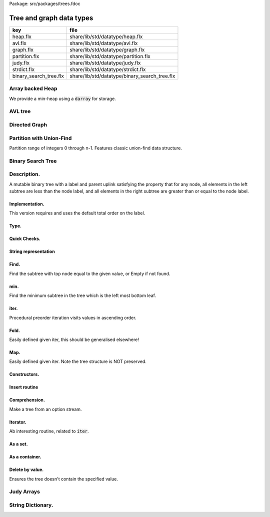 Package: src/packages/trees.fdoc


=========================
Tree and graph data types
=========================

====================== =============================================
key                    file                                          
====================== =============================================
heap.flx               share/lib/std/datatype/heap.flx               
avl.flx                share/lib/std/datatype/avl.flx                
graph.flx              share/lib/std/datatype/graph.flx              
partition.flx          share/lib/std/datatype/partition.flx          
judy.flx               share/lib/std/datatype/judy.flx               
strdict.flx            share/lib/std/datatype/strdict.flx            
binary_search_tree.flx share/lib/std/datatype/binary_search_tree.flx 
====================== =============================================


Array backed Heap
=================

We provide a min-heap using a  :code:`darray` for storage.

.. index:: MinHeap
.. code-block:: felix
  //[heap.flx]
  class MinHeap[T with Tord[T]] 
  {
    fun left_child (p:int)  => 2*p + 1;
    fun right_child (p:int) => 2*p + 2;
    fun parent (c:int) => if c == 0 then 0 else (c - 1)/2;
  
    axiom family (i:int): i == i.left_child.parent and i == i.right_child.parent;
    typedef minheap_t = darray[T];
    ctor minheap_t () => darray[T] ();
    axiom left_heap (m:minheap_t, i:int): 
      i.left_child < m.len.int or m.i < m.(i.left_child)
    ;
  
    proc heap_swap (h:minheap_t,i:int,j:int) { 
      var tmp = h.i; 
      set(h,i,h.j); 
      set(h,j,tmp); 
    }
  
    proc bubble_up(h:minheap_t, j:int)
    {
       var p = parent j; // parent of root is itself
       if h.p > h.j do // and so can't satisfy this condition
          heap_swap(h,p,j);
          bubble_up(h,p);
       done
    }
    proc heap_insert (h:minheap_t) (elt:T) { 
      push_back (h,elt);
      bubble_up (h,h.len.int - 1);
    }
  
    // this procedure does nothing if the index p 
    // is greater than or equal to the limit - 2, 
    // since the last used slot is lim - 1, 
    // and that node cannot have any children.
    proc bubble_down_lim (h:minheap_t, p:int, lim:int) {
      var min_index = p;
      var left = p.left_child;
      if left < lim do
        if h.min_index > h.left perform min_index = left;
        var right = left + 1;
        if right < lim
          if h.min_index > h.right perform min_index = right; 
      done
      if min_index != p do
        heap_swap (h, p, min_index);
        bubble_down_lim (h, min_index, lim);
      done 
    }
  
    proc bubble_down (h:minheap_t,p:int) =>
      bubble_down_lim (h, p, h.len.int)
    ;
  
    gen extract_min (h:minheap_t) : opt[T] =  {
      if h.len.int == 0 return None[T];
        var min = h.0;
        set(h,0,h.(h.len.int - 1));
        h.pop_back; 
        bubble_down (h,0); 
        return Some min;
    }
  
    // sorts largest to smallest!!
    // based on extract_min, except the minimum element
    // is moved to the position at the end of the heap
    // which would otherwise be deleted.
    proc heap_sort (h:minheap_t) {
      var tosort = h.len.int;
      while tosort > 1 do
        --tosort;
        heap_swap(h,0,tosort);
        bubble_down_lim (h,0, tosort); 
      done
    }
  
    proc heapify (h:minheap_t) {
      var index = h.len.int - 2;
      while index >= 0 do
        bubble_down (h, index); --index; 
      done
    }
  
  }

AVL tree
========



.. index:: Avl
.. code-block:: felix
  //[avl.flx]
  
  class Avl
  {
    union avl[T] =
      | Nil
      | Tree of int * T * avl[T] * avl[T] // (Height,Object,Left,Right)
    ;
  
    //==============================
  
    fun _ctor_avl[T] () => Nil[T];
  
    fun _ctor_avl[T] (x : T, left : avl[T], right : avl[T]) =>
      Tree (max(height(left), height(right)) + 1, x, left, right)
    ;
  
    //==============================
  
    private fun height[T] : avl[T]->int =
      | #Nil => 0
      | Tree(h, _, _, _) => h
    ;
  
    private fun slope[T] : avl[T]->int =
      | #Nil => 0
      | Tree(_, _, left, right) => height(left) - height(right)
    ;
  
    private fun rot_l[T](tree : avl[T]) =>
      match tree with
        | Tree(_, x, leftL, Tree(_, y, rightL, rightR)) =>
          avl(y, avl(x, leftL, rightL), rightR)
        | x => x
      endmatch
    ;
  
    private fun shift_l[T](tree : avl[T]) =>
      match tree with
        | Tree(_, x, left, right) =>
          if (slope(right) == 1) then
            rot_l(avl(x, left, rot_r(right)))
          else
            rot_l(tree)
          endif
        | x => x
      endmatch
    ;
  
    private fun rot_r[T](tree : avl[T]) =>
      match tree with
        | Tree(_, x, Tree(_, y, leftL, leftR), rightR) =>
          avl(y, leftL, avl(x, leftR, rightR))
        | x => x
      endmatch
    ;
  
    private fun shift_r[T](tree : avl[T]) =>
      match tree with
        | Tree(_, x, left, right) =>
          if (slope(right) == -1) then
            rot_r(avl(x, rot_r(left), right))
          else
            rot_r(tree)
          endif
        | x => x
      endmatch
    ;
  
    private fun balance[T](tree : avl[T]) =>
      match slope(tree) with
        | x when x == -2 => shift_l(tree)
        | 2 => shift_r(tree)
        | _ => tree
      endmatch
    ;
  
    //==============================
  
    fun insert[T] (tree : avl[T], y : T, cmp : T*T->int) =>
      match tree with
        | #Nil =>
          Tree(1, y, Nil[T], Nil[T])
        | Tree(h, x, left, right) =>
          if cmp(x, y) > 0 then
            balance(avl(x, (insert(left, y, cmp)), right))
          elif cmp(x, y) < 0 then
            balance(avl(x, left, insert(right, y, cmp)))
          else
            Tree(h, x, left, right)
          endif
      endmatch
    ;
  
    fun insert[T] (y : T, cmp : T*T->int) =>
      insert(Nil[T], y, cmp)
    ;
  
    //=================================
  
    fun find[T] (tree : avl[T], y : T, cmp : T*T->int) : opt[T] =>
        match tree with
          | #Nil => None[T]
          | Tree(_, x, left, right) =>
            if cmp(x, y) > 0 then
              find(left, y, cmp)
            elif cmp(x, y) < 0 then
              find(right, y, cmp)
            else
              Some x
            endif
        endmatch
      ;
  
    //=================================
  
    fun last[T] : avl[T]->T =
      | Tree(_, x, _, #Nil) => x
      | Tree(_, _, _, right) => last(right)
    ;
  
    fun all_but_last[T] : avl[T]->avl[T] =
      | Tree(_, _, left, #Nil) => left
      | Tree(_, x, left, right) => balance(avl(x, left, all_but_last(right)))
    ;
  
    //=================================
  
    fun first[T] : avl[T]->T =
      | Tree(_, x, #Nil, _) => x
      | Tree(_, _, left, _) => first(left)
    ;
  
    fun all_but_first[T] : avl[T]->avl[T] =
      | Tree(_, _, #Nil, right) => right
      | Tree(_, x, left, right) => balance(avl(x, all_but_first(left), right))
    ;
  
    //=================================
  
    fun join[T] (A : avl[T], B : avl[T]) =>
      match A with
        | #Nil => B
        | x => balance(avl(last(A), all_but_last(A), B))
      endmatch
    ;
  
    fun remove[T] (tree : avl[T], y : T, cmp : T*T->int) =>
      match tree with
        | #Nil => Nil[T]
        | Tree(_, x, left, right) =>
          if cmp(x, y) == 1 then
            balance(avl(x, remove(left, y, cmp), right))
          elif cmp(x, y) == -1 then
            balance(avl(x, left, remove(right, y, cmp)))
          else
            join(left, right)
          endif
      endmatch
    ;
  
    //==============================
  
    fun fold_left[T, U] (f:U->T->U) (accumulated:U) (tree:avl[T]):U =>
      match tree with
        | #Nil => accumulated
        | Tree (_, x, left, right) =>
          fold_left f  (f (fold_left f accumulated left)  x) right
      endmatch
    ;
  
    fun fold_right[T, U] (f:T->U->U) (tree:avl[T]) (accumulated:U) =>
      match tree with
        | #Nil => accumulated
        | Tree (_, x, left, right) =>
          fold_right f left (f x (fold_right f right accumulated))
      endmatch
    ;
  
    //==============================
  
    proc iter[T] (f:T->void, tree:avl[T])
    {
      match tree with
        | #Nil => {}
        | Tree (_, x, left, right) => {
          iter(f, left);
          f(x);
          iter(f, right);
        }
      endmatch;
    }
  
    proc iter[T] (f:int*T->void, tree:avl[T])
    {
      proc aux (depth:int, f:int*T->void, tree:avl[T]) {
        match tree with
          | #Nil => {}
          | Tree (_, x, left, right) => {
            aux(depth + 1, f, left);
            f(depth, x);
            aux(depth + 1, f, right);
          }
        endmatch;
      }
      aux(0, f, tree);
    }
  }
  
Directed Graph
==============



.. index:: DiGraph
.. code-block:: felix
  //[graph.flx]
  // Directed Cyclic graph
  
  include "std/datatype/dlist";
  include "std/datatype/partition";
  
  class DiGraph[V,E with Str[V], Str[E]] // V,E labels for graph parts
  {
    // vertices are stored in an array, so they're identified
    // by their slot number 0 origin
    typedef digraph_t = (vertices: darray[vertex_t], nedges: int);
    ctor digraph_t () => (vertices= #darray[vertex_t], nedges=0);
  
    // x index implicit, the edge source
    // y index is the edge destination
    typedef edge_t = (elabel:E, x:int,y:int, weight:double); 
    typedef vertex_t = (vlabel:V, outedges: list[edge_t]);
  
    fun len (d:digraph_t) => d.vertices.len;
   
    virtual fun default_vlabel: 1 -> V;
    virtual fun default_elabel: 1 -> E;
    fun default_vertex () => (vlabel = #default_vlabel, outedges = Empty[edge_t]);
  
    // Add an isolated vertex
    // If the vertex is already in the graph,
    // this routine just replaces the label
    // this allows adding out of order vertices
    // and adding vertices implicitly by adding edges
    proc add_vertex (d:&digraph_t, v:V, x:int) 
    {
      while x >= d*.vertices.len.int call push_back (d*.vertices, #default_vertex); 
      var pv: &V = (d*.vertices,x.size).unsafe_get_ref.vlabel;
      pv <- v;
    }
  
    proc add_weighted_edge (d:&digraph_t, x:int, y:int, elab:E, weight:double)
    {
      while x >= d*.vertices.len.int call add_vertex (d,#default_vlabel,d*.vertices.len.int); 
      while y >= d*.vertices.len.int call add_vertex (d,#default_vlabel,d*.vertices.len.int); 
      var pedges : &list[edge_t] = (d*.vertices,x.size).unsafe_get_ref.outedges;
      pedges <- (elabel=elab,x=x,y=y,weight=weight) ! *pedges;
      d.nedges.pre_incr;
    }
  
    proc add_edge (d:&digraph_t, x:int, y:int, elab:E) =>
      add_weighted_edge (d,x,y,elab,1.0)
    ;
   
    // add and edge and its reverse edge, distinct labels
    proc add_weighted_edge_pair (d:&digraph_t, x:int, y:int, felab:E, relab:E, weight:double)
    {
      add_weighted_edge(d,x,y,felab, weight);
      add_weighted_edge(d,y,x,relab, weight);
    }
  
    proc add_edge_pair (d:&digraph_t, x:int, y:int, felab:E, relab:E) =>
      add_weighted_edge_pair (d,x,y,felab,relab,1.0)
    ;
  
    // add and edge and its reverse edge, same label
    // use for undirected graph
    proc add_edge_pair (d:&digraph_t, x:int, y:int, elab:E)
    {
      add_edge(d,x,y,elab);
      add_edge(d,y,x,elab);
    }
  
   
    fun dump_digraph (d:digraph_t) : string = 
    {
      var out = "";
      reserve (&out,10000);
      var x = 0;
      for vertex in d.vertices do
        out += x.str + " " + vertex.vlabel.str + "\n";
        for edge in vertex.outedges do
          out += "  " + edge.x.str + "->" + edge.y.str + " " + 
            edge.elabel.str + 
            if edge.weight != 1.0 then " "+edge.weight.str else "" endif +
            "\n"
          ;
        done
      ++x;
      done
      return out;
    }
  
    union Vstate = Undiscovered | Discovered | Processed;
  
    typedef digraph_visitor_processing_t = 
    (
      process_vertex_early: digraph_t -> int -> 0,
      process_vertex_late: digraph_t -> int -> 0,
      process_edge: digraph_t -> int * int -> 0
    );
  
    proc dflt_pve (g:digraph_t) (x:int) {};
    proc dflt_pvl (g:digraph_t) (x:int) {};
    proc dflt_pe (g:digraph_t) (x:int, y:int) {};
  
    // default visitor does nothing
    ctor digraph_visitor_processing_t () => (
      process_vertex_early= dflt_pve,
      process_vertex_late= dflt_pvl,
      process_edge= dflt_pe
    );
  
    interface mutable_collection_t[T] {
       add: T -> 0;
       remove: 1 -> opt[T];
    }
  
    gen iterator[T] (x:mutable_collection_t[T]) () : opt[T] => x.remove ();
  
    object gstack_t[T] () implements mutable_collection_t[T] = {
      open DList[T];
      var d = dlist_t();
      method proc add (x:T) => push_back (&d,x);
      method gen remove () => pop_back (&d);
    }
  
    object gqueue_t[T] () implements mutable_collection_t[T] = {
      open DList[T];
      var d = dlist_t();
      method proc add (x:T) => push_back (&d,x);
      method gen remove () => pop_front (&d);
    }
  
    proc iter 
      (var pending:mutable_collection_t[int]) 
      (d:digraph_t) (startv:int) 
      (p:digraph_visitor_processing_t)
    {
      var state = varray[Vstate] (bound=d.len,default=Undiscovered);
      pending.add startv;
      set (state,startv,Discovered);
      //var parent = -1;
      for v in pending do // all vertex indices in queue
        p.process_vertex_early d v;
        set (state,v,Processed);
        for edge in d.vertices.v.outedges do
          var y = edge.y;
          p.process_edge d (v, y);
          match state.y do
          | #Undiscovered => 
            pending.add y; 
            set (state,y,Discovered); 
            //parent = v;
          | _ => ;
          done
        done
        p.process_vertex_late d v;
      done // vertices
    }
  
    proc breadth_first_iter (d:digraph_t) (startv:int) (p:digraph_visitor_processing_t) =>
      iter #gqueue_t[int] d startv p
    ;
  
    proc depth_first_iter (d:digraph_t) (startv:int) (p:digraph_visitor_processing_t) =>
      iter #gstack_t[int] d startv p
    ;
  
    // This routine returns a list of vertices from startv to fin, inclusive ..
    // not a list of edges.
    gen find_shortest_unweighted_path (d:digraph_t) (startv:int, fin:int) : opt[list[int]] = 
    {
      if startv == fin return Some (list(startv));
  
      open DList[int];
      var state = varray[Vstate] (bound=d.len,default=Undiscovered);
      var parents = varray[int] (bound=d.len,default= -1);
      var q = queue_t();
      enqueue &q startv;
      set (state,startv,Discovered);
      set(parents,startv,-1);
      for v in &q // all vertex indices in queue
        for edge in d.vertices.v.outedges do
          var y = edge.y;
          if y == fin do
            var path = Empty[int];
            set(parents,y,v);
            while y != startv do
              path = Cons (y,path);
              y = parents.y;
            done
            path = Cons (y,path);
            return Some path;
          else 
            match state.y do
            | #Undiscovered => 
              enqueue &q y; 
              set (state,y,Discovered); 
              set(parents,y,v);
            | _ => ;
            done
          done
        done
      return None[list[int]];
    }
  
    // find minimum spanning tree
    // Prim's algorithm, enhanced as in Skiena
    // only returns list of vertices from starting point
    gen prim (d:digraph_t) (startv:int) : list[int * int] = 
    {
      var INF=DINFINITY;
      var intree = varray[bool] (bound=d.len, default=false);
      var distance = varray[double] (bound=d.len, default=INF);
      var fromv = varray[int] (bound=d.len, default= -1);
      var span = Empty[int * int];
      var src = -1;
      var v = startv;
      while not intree.v do
        set(intree,v,true);
        for edge in d.vertices.v.outedges do
          var w = edge.y;
          var weight = edge.weight;
          if distance.w > weight and not intree.w do
            set(distance,w,weight);
            set(fromv,w,v);
          done
        done
  
        // find closest out of tree vertex
        var dist = INF;
        src = -1;
        for var i in 0 upto intree.len.int - 1 do
          if not intree.i and dist > distance.i do
            dist = distance.i;
            v = i;
            src = fromv.i;
          done // not in tree
        done // each vertex i
        // v is set to closest out of tree vertex and 
        // src to the vertex it comes from
        // if there is one, otherwise v is unchanged and so remains in tree
        // and src stays at -1
        if src != -1 do span = Cons ( (src,v), span); done
      done // each v not in tree
      return rev span;
    }
  
  }
  
  instance DiGraph[string, string] 
  {
    fun default_vlabel () => "Unlabelled Vertex";
    fun default_elabel () => "Unlabelled Edge";
  }
  
  
  
Partition with Union-Find
=========================


Partition range of integers 0 through n-1.
Features classic union-find data structure.


.. index:: Partition
.. code-block:: felix
  //[partition.flx]
  class Partition
  {
    // internal array based union find 
    typedef partition_t = (
      parents: varray[int],
      sizes : varray[int],
      n: int
    );
  
    ctor partition_t (nelts:int) => (
      n=nelts, 
      parents=varray[int] (bound=nelts.size,used=nelts.size,f=(fun (i:size)=>i.int)),
      sizes=varray[int] (bound=nelts.size,default=1)
    );
  
    // find canonical representative of partition containing element
    // can't fail, returns -1 if the input i is out of range of the partition
    fun find (s:&partition_t, i:int) => 
      if i < 0 or i>= s*.n then -1 else
        let val p = s*.parents.i in 
        if p == i then i 
        else find (s,p) 
        endif
      endif
    ;
  
    // merge classes , keeping tree balanced
    // can't fail, does nothing if either s1 or s2 is out of range of the partition
    proc merge (s: &partition_t, s1:int, s2:int) {
      var r1 = find (s,s1);
      if r1 == -1 return;
      var r2 = find (s,s2);
      if r2 == -1 return;
      if r1 != r2 do 
        var m = s*.sizes.r1 + s*.sizes.r2;
        if s*.sizes.r1 >= s*.sizes.r2 do
          set (s*.sizes,r1,m);
          set (s*.parents,r2,r1);
        else
          set (s*.sizes,r2,m);
          set (s*.parents,r1,r2);
        done
      done
    }
  
    // partition 0:n-1 with equivalence relation
    gen partition (n:int, equiv:int * int -> bool) =
    {
      var p = partition_t n;
      for var i in 0 upto  n - 1 
        for var j in i + 1 upto n - 1 
          if equiv (i,j) call merge (&p,i,j)
      ;
      return p;
    } 
  
    // return an equivalence relation from a partition
    gen equiv (s:&partition_t) : int * int -> bool => 
      fun (x:int, y:int) => find (s,x) == find (s,y)
    ;
  
    // create a partition from an equivalence relation
    // constructor syntax 
    ctor partition_t (n:int, equiv: int * int -> bool) => partition (n,equiv);
  
    // create an equivalence relation from a property
    // assuming the property return type has equality
    fun mk_equiv[T with Eq[T]] (f:int -> T) => 
      fun (x:int, y:int) => f x == f y
    ;  
  }
  
Binary Search Tree
==================



Description.
============

A mutable binary tree with a label and parent uplink
satisfying the property that for any node, all elements
in the left subtree are less than the node label,
and all elements in the right subtree are greater than
or equal to the node label.


Implementation.
---------------

This version requires and uses the default total order
on the label.



.. index:: BinarySearchTree
.. code-block:: felix
  //[binary_search_tree.flx]
  class BinarySearchTree[T with Tord[T]]
  {
Type.
-----



.. code-block:: felix
  //[binary_search_tree.flx]
    typedef bstree_node_t =
      (
        elt: T,
        parent:bstree_t, 
        left:bstree_t, 
        right:bstree_t
      )
    ;
    union bstree_t = 
      | #Empty 
      | Node of &bstree_node_t 
    ;
  
Quick Checks.
-------------



.. code-block:: felix
  //[binary_search_tree.flx]
  
    fun leaf: bstree_t -> bool =
      | #Empty => false
      | Node p => 
        match p*.left, p*.right with 
        | #Empty, Empty => true 
        | _ => false
    ;
  
    fun leaf_or_empty : bstree_t -> bool =
      | #Empty => true
      | x => leaf x
    ;
  
String representation
---------------------



.. code-block:: felix
  //[binary_search_tree.flx]
    instance Str[bstree_t] {
      fun str : bstree_t -> string =
        | #Empty => "()"
        | Node p =>
          p*.elt.str + "(" + p*.left.str + ") (" + p*.right.str + ")"
      ;
    }
  
Find.
-----

Find the subtree with top node equal to the given
value, or Empty if not found.


.. code-block:: felix
  //[binary_search_tree.flx]
    // Skiena p78
    fun find (tree:bstree_t) (elt:T) : bstree_t =>
      // saves passing invariant elt
      let fun aux (tree:bstree_t) : bstree_t =>
        match tree with 
        | #Empty => tree
        | Node p => 
           if p*.elt == elt then tree
           elif elt < p*.elt then aux p*.left
           else aux p*.right
        endmatch
      in aux tree
    ;
  
min.
----

Find the minimum subtree in the tree which is the left
most bottom leaf.


.. code-block:: felix
  //[binary_search_tree.flx]
    fun min (x:bstree_t) =>
      match x with 
      | #Empty => x
      | Node p =>
        let fun aux (p:&bstree_node_t) =>
          match *p.left with
          | #Empty => Node p 
          | Node p => aux p
        in aux p
     ; 
iter.
-----

Procedural preorder iteration visits values
in ascending order.


.. code-block:: felix
  //[binary_search_tree.flx]
     proc iter (f: T -> 0) (x:bstree_t) =
     {
        proc aux (x:bstree_t) = {
          match x with
          | #Empty => ;
          | Node p =>
            aux p*.left;
            f p*.elt;
            aux p*.right;
          endmatch;
        }
       aux x;
     }
  
Fold.
-----

Easily defined given iter, this should be generalised elsewhere!


.. code-block:: felix
  //[binary_search_tree.flx]
    fun fold_left[U] (_f:U->T->U) (init:U) (x:bstree_t): U = {
      var sum = init;
      iter proc (elt:T) { sum = _f sum elt; } x;
      return sum;
    }
  
Map.
----

Easily defined given iter. Note the tree structure is NOT preserved.


.. code-block:: felix
  //[binary_search_tree.flx]
    fun map[U] (_f:T->U) (x:bstree_t): BinarySearchTree[U]::bstree_t = {
      var res = BinarySearchTree::Empty[U];
      iter proc (elt:T) { BinarySearchTree[U]::insert &res elt._f; } x;
      return res;
    }
  
Constructors.
-------------



.. code-block:: felix
  //[binary_search_tree.flx ]
    ctor bstree_t () => Empty;
    ctor bstree_node_t (x:T) => (parent=Empty,elt=x,left=Empty,right=Empty);
    ctor bstree_node_t (x:T, p:bstree_t) => (parent=p,elt=x,left=Empty,right=Empty);
  
    ctor bstree_t (x:T) => Node (new (bstree_node_t x));
    ctor bstree_t (x:T, p:bstree_t) => Node (new (bstree_node_t (x,p)));
  
Insert routine
--------------



.. code-block:: felix
  //[binary_search_tree.flx]
    // Note: this routine disallows duplicates.
    proc insert_with_parent (p:&bstree_t) (parent:bstree_t) (elt:T)
    {
      proc aux (p:&bstree_t) (parent:bstree_t) {
        match *p with
        | #Empty => p <- bstree_t (elt,parent);
        | Node q =>
          if elt < q*.elt do
            aux q.left (*p);
          elif elt > q*.elt do
            aux q.right (*p);
          done //otherwise it's already in there
        endmatch;
      }
      aux p parent;
    }
    proc insert (p:&bstree_t) (elt:T) => insert_with_parent p Empty elt;
  
Comprehension.
--------------

Make a tree from an option stream.


.. code-block:: felix
  //[binary_search_tree.flx]
    ctor bstree_t  (f:1->opt[T]) = {
      var x = Empty;
      var ff = f;
      proc aux () {
        match #ff with
        | Some y => insert &x y; aux();
        | #None => ;
        endmatch;
      }
      aux();
      return x;
    }
  
Iterator.
---------

Ab interesting routine, related to  :code:`iter`.


.. code-block:: felix
  //[binary_search_tree.flx]
    gen iterator (x:bstree_t) () : opt[T] =
    {
      match x with
      | #Empty => return None[T];
      | Node p =>
        var ff = iterator p*.left; // closure for generator
      left:>
        var elt_opt = #ff;
        match elt_opt with
        | #None => ;
        | Some v => 
          yield elt_opt;
          goto left;
        endmatch;
  
        yield Some (p*.elt);
  
        ff = iterator p*.right;
      right:>
        elt_opt = #ff;
        match elt_opt with
        | #None => return None[T];
        | Some _ => 
          yield elt_opt;
          goto right;
        endmatch;
      endmatch;
    }
As a set.
---------



.. code-block:: felix
  //[binary_search_tree.flx]
    instance Set[bstree_t,T] {
      fun \in (elt:T, container:bstree_t) =>
        match find container elt with
        | #Empty => false
        | _ => true
        endmatch
      ;
    }
    inherit Set[bstree_t,T];
  
As a container.
---------------



.. code-block:: felix
  //[binary_search_tree.flx]
    instance Container[bstree_t, T] {
      // not tail rec
      fun len (x:bstree_t) =>
        let fun aux (x:bstree_t) (sum:size) =>
          match x with 
          | #Empty => sum
          | Node p =>
            aux p*.left (aux p*.right (sum+1uz)) 
          endmatch
        in aux x 0uz
      ;
  
      // faster than counting then comparing to 0
      fun empty: bstree_t -> bool =
        | #Empty => true
        | _ => false
      ;
     
    }
    inherit Container[bstree_t,T];
  
Delete by value.
----------------

Ensures the tree doesn't contain the specified value.


.. code-block:: felix
  //[binary_search_tree.flx ]
    // deletes the first copy of the element found
    proc delete_element (p:&bstree_t) (elt:T)
    {
      proc aux (p:&bstree_t) {
        match *p with
        | #Empty => ; // not found, nothing to do
        | Node q =>
          if elt == q*.elt do // found it
            var par = q*.parent;
            match q*.left, q*.right with
            // no kids
            | #Empty, Empty => p <- Empty;
  
            // right kid only
            | #Empty, Node child => 
              p <- q*.right;
              child.parent <-par;
  
            // left kid only
            | Node (child) , Empty => 
              p <- q*.left;
              child.parent <- par;
  
            // two kids
            // overwrite elt with min elt of right kid
            // then delete that elt's original node
            // which is the leftmost descendant of the right kid
  
            | _, Node child =>
              match min q*.right with
              | #Empty => assert false;
              | Node k => 
                var m = k*.elt;
                q.elt <- m;
                delete_element q.right m; 
                  // this looks nasty and is poor syle but
                  // it's not recursive because the element 
                  // is a leaf and has no children
              endmatch;
            endmatch;
          elif elt < q*.elt do
            aux q.left;
          else
            aux q.right;
          done
        endmatch;
      }
      aux p;
    }
  
  } // class
  
Judy Arrays
===========



.. index:: Judy
.. code-block:: felix
  //[judy.flx]
  
  // NOTES: The Felix type 'address' is the correct type for Judy Word
  // However it is also an unsigned integer type (int or long depending
  // on platform)
  //
  // But Felix doesn't support automatic int/address conversions
  //
  // So we will (later) use a typeset to fix this!
  class Judy
  {
    requires package "judy";
    requires header "#include <Judy.h>";
    open C_hack;
  
    type word = "Word_t";
    ctor word: !ints = "(Word_t)$1";
    ctor word: address = "(Word_t)$1";
    ctor int: word = "(int)$1";
    ctor uint: word = "(int)$1";
    ctor ulong: word = "(unsigned long)$1";
    ctor size: word = "(size_t)$1";
    ctor address: word = "(void*)$1";
    fun isNULL: word -> bool = "$1==0";
    fun isNULL: &word -> bool = "$1==0";
  
    type JError_t = "JError_t";
  
    private body mkjudy =
      """
        static void **_mkjudy(FLX_APAR_DECL ::flx::gc::generic::gc_shape_t *jptr_map){
          typedef void *voidp; // syntax
          void **m = new (*PTF gcp, *jptr_map, false) voidp; 
          *m=0;
          return m;
        }
      """
    ;
  
    // the "value" of a judy array is just a void*
    // to mutate it though, we need it to be on the heap
    // and use the pointer to that object as the array,
    // so that it can be copied about
    private body j1free =
      """
        static void _j1free(::flx::gc::generic::collector_t*,void *p) {
          //printf("Free J1Array %p\\n",p);
          JError_t je;
          Judy1FreeArray((void**)p, &je); 
        }
      """
    ;
    private type J1Array_ = "void*"
      requires 
        scanner "::flx::gc::generic::Judy1_scanner",
        header '#include "flx_judy_scanner.hpp"',
        finaliser '_j1free',
        j1free
    ;
    _gc_pointer _gc_type J1Array_ type J1Array = "void**" requires property "needs_gc"; 
  
    gen _ctor_J1Array: 1 -> J1Array = "_mkjudy(FLX_POINTER_TO_THREAD_FRAME, &@0)" 
      requires 
        mkjudy,
        property "needs_gc"
    ;
  
    proc free: J1Array = "_j1free(NULL,$1);" requires j1free;
  
    proc Judy1Set: J1Array * word * &JError_t * &int =
      "*$4=Judy1Set($1,$2,$3);";
  
    proc Judy1Unset: J1Array * word * &JError_t * &int =
      "*$4=Judy1Unset($1,$2,$3);";
  
    proc Judy1Test: J1Array * word * &JError_t * &int =
      "*$4=Judy1Test(*$1,$2,$3);";
  
    instance Set[J1Array,word] {
      fun \in (x:word, a:J1Array) : bool = {
        var e:JError_t;
        var r:int;
        Judy1Test(a,x,&e,&r);
        return r == 1;
      }
    }
    proc Judy1Count: J1Array * word * word* &JError_t * &word =
      "*$5=Judy1Count(*$1,$2,$3,$4);";
  
    proc Judy1ByCount: J1Array * word * &word * &JError_t * &word =
      "*$5=Judy1ByCount(*$1,$2,$3,$4);";
  
    proc Judy1FreeArray: J1Array * &JError_t * &word =
      "*$3=Judy1FreeArray($1,$2);";
  
    proc Judy1MemUsed: J1Array * &word = "*$2=Judy1MemUsed(*$1);";
  
    proc Judy1First: J1Array * &word * &JError_t * &int =
      "*$4=Judy1First(*$1,$2,$3);";
  
    proc Judy1Next: J1Array * &word * &JError_t * &int =
      "*$4=Judy1Next(*$1,$2,$3);";
  
    proc Judy1Last: J1Array * &word * &JError_t * &int =
      "*$4=Judy1Last(*$1,$2,$3);";
  
    proc Judy1Prev: J1Array * &word * &JError_t * &int =
      "*$4=Judy1Prev(*$1,$2,$3);";
  
    proc Judy1FirstEmpty: J1Array * &word * &JError_t * &int =
      "*$4=Judy1FirstEmpty(*$1,$2,$3);";
  
    proc Judy1NextEmpty: J1Array * &word * &JError_t * &int =
      "*$4=Judy1NextEmpty(*$1,$2,$3);";
  
    proc Judy1LastEmpty: J1Array * &word * &JError_t * &int =
      "*$4=Judy1LastEmpty(*$1,$2,$3);";
  
    proc Judy1PrevEmpty: J1Array * &word * &JError_t * &int =
      "*$4=Judy1PrevEmpty(*$1,$2,$3);";
  
  ///////////////////////////////////////
    private body jLfree =
      """
        static void _jLfree(::flx::gc::generic::collector_t*,void *p) {
          //printf("Free JLArray %p\\n",p);
          JError_t je;
          JudyLFreeArray((void**)p, &je); 
        }
      """
    ;
    private type JLArray_ = "void*"
      requires 
        scanner "::flx::gc::generic::JudyL_scanner",
        header '#include "flx_judy_scanner.hpp"',
        finaliser '_jLfree',
        jLfree
    ;
    _gc_pointer _gc_type JLArray_ type JLArray = "void**" requires property "needs_gc"; 
  
    gen _ctor_JLArray: 1 -> JLArray = "_mkjudy(FLX_POINTER_TO_THREAD_FRAME, &@0)" 
      requires 
        mkjudy,
        property "needs_gc"
    ;
  
    proc free: JLArray = "_jLfree(NULL,$1);" requires jLfree;
  
  
    proc JudyLIns: JLArray * word * &JError_t * &&word =
      "*(Word_t**)$4=(Word_t*)JudyLIns($1,$2,$3);";
  
    proc JudyLDel: JLArray * word * &JError_t * &int =
      "*$4=JudyLDel($1,$2,$3);";
  
    proc JudyLGet: JLArray * word * &JError_t * &&word =
      "*$4=(Word_t*)JudyLGet(*$1,$2,$3);";
  
    proc JudyLCount: JLArray * word * word * &JError_t * &word =
      "*$5=JudyLCount(*$1,$2,$3,$4);";
  
    proc JudyLByCount: JLArray * word * &word * &JError_t * &&word =
      "*$5=JudyLCount(*$1,$2,$3,$4);";
  
    proc JudyLFreeArray: JLArray * &JError_t * &word =
      "*$3=JudyLFree($1,$2);";
  
    proc JudyLMemUsed: JLArray * &word =
      "*$2=JudyLMemUsed(*$1);";
  
    proc JudyLFirst: JLArray * &word * &JError_t * &&word =
      "*(Word_t**)$4=(Word_t*)JudyLFirst(*$1,$2,$3);";
  
    proc JudyLNext: JLArray * &word * &JError_t * &&word =
      "*(Word_t**)$4=(Word_t*)JudyLNext(*$1,$2,$3);";
  
    proc JudyLLast: JLArray * &word * &JError_t * &&word =
      "*(Word_t**)$4=(Word_t*)JudyLLast(*$1,$2,$3);";
  
    proc JudyLPrev: JLArray * &word * &JError_t * &&word =
      "*(Word_t**)$4=(Word_t*)JudyLPrev(*$1,$2,$3);";
  
    proc JudyLFirstEmpty: JLArray * &word * &JError_t * &word =
      "*$4=JudyLFirstEmpty(*$1,$2,$3);";
  
    proc JudyLNextEmpty: JLArray * &word * &JError_t * &word =
      "*$4=JudyLNextEmpty(*$1,$2,$3);";
  
    proc JudyLLastEmpty: JLArray * &word * &JError_t * &word =
      "*$4=JudyLLastEmpty(*$1,$2,$3);";
  
    proc JudyLPrevEmpty: JLArray * &word * &JError_t * &word =
      "*$4=JudyLPrevEmpty(*$1,$2,$3);";
  
  ///////////////////////////////////////
  // We should improve the safety here, unbounded string
  // lengths .. yuck. char *buffer for results .. overruns possible!
  
    body JudySL_maxlen = "#define JUDY_SL_MAXLEN 10000";
    body jSLfree =
      """
        static void _jSLfree(::flx::gc::generic::collector_t*,void *p) {
          //printf("Free JSLArray %p\\n",p);
          JError_t je;
          JudySLFreeArray((void**)p, &je); 
        }
      """
    ;
    private type JSLArray_ = "void*"
      requires 
        scanner "::flx::gc::generic::JudySL_scanner",
        header '#include "flx_judy_scanner.hpp"',
        finaliser '_jSLfree',
        jSLfree, JudySL_maxlen
    ;
    _gc_pointer _gc_type JSLArray_ type JSLArray = "void**" requires property "needs_gc"; 
  
    gen _ctor_JSLArray: 1 -> JSLArray = "_mkjudy(FLX_POINTER_TO_THREAD_FRAME, &@0)" 
      requires 
        mkjudy ,
        property "needs_gc"
    ;
  
    proc free: JSLArray = "_jSLfree(NULL,$1);" requires jSLfree;
  
    const JUDY_SL_MAXLEN : int = "JUDY_SL_MAXLEN";
  
    proc JudySLIns: JSLArray * +char * &JError_t * &&word =
      """
        if (::std::strlen($2) >= JUDY_SL_MAXLEN) throw "JudySLIns strlen>10000";
        *(Word_t**)$4=(Word_t*)JudySLIns($1,(unsigned char*)$2,$3);
      """ requires Cxx_headers::cstring;
  
    proc JudySLDel: JSLArray * +char * &JError_t * &int =
      "*$4=JudySLDel($1,(unsigned char*)$2,$3);";
  
    proc JudySLGet: JSLArray * +char * &JError_t * &&word =
      "*$4=(Word_t*)JudySLGet(*$1,(unsigned char*)$2,$3);";
  
    proc JudySLFirst: JSLArray * +char * &JError_t * &&word =
      "*(Word_t**)$4=(Word_t*)JudySLFirst(*$1,(unsigned char*)$2,$3);";
  
    proc JudySLNext: JSLArray * +char * &JError_t * &&word =
      "*(Word_t**)$4=(Word_t*)JudySLNext(*$1,(unsigned char*)$2,$3);";
  
    proc JudySLLast: JSLArray * +char * &JError_t * &&word =
      "*$4=JudySLLast(*$1,(unsigned char*)$2,$3);";
  
    proc JudySLPrev: JSLArray * +char * &JError_t * &&word =
      "*$4=JudySLPrev(*$1,(unsigned char*)$2,$3);";
  
  ///////////////////////////////////////
  
  /* JUDYHS is not supported because there's no way to iterate 
     which is required for the GC to work
  
    type JHSArray = "void**";
    gen _ctor_JHSArray: 1 -> JHSArray = "_mkjudy()" requires mkjudy;
  
    proc free: JHSArray = "_jHSfree($1);" requires body
      """
        void _jHSfree(void **p) { JudyHSFreeArray(p); free(p); }
      """;
  
    proc JudyHSIns: JHSArray * address * word * &JError_t * &&word =
      "*$5=(Word_t*)JudyHSIns($1,$2,$3,$4);";
  
    proc JudyHSDel: JHSArray * address * word * &JError_t * &int =
      "*$5=JudyHSDel($1,$2,$3,$4);";
  
    proc JudyHSGet: JHSArray * address * word * &JError_t * &&word =
      "*$5=(Word_t*)JudyHSGet(*$1,$2,$3);";
  */
  
  }
  
  open Set[Judy::J1Array,Judy::word];
  
String Dictionary.
==================


